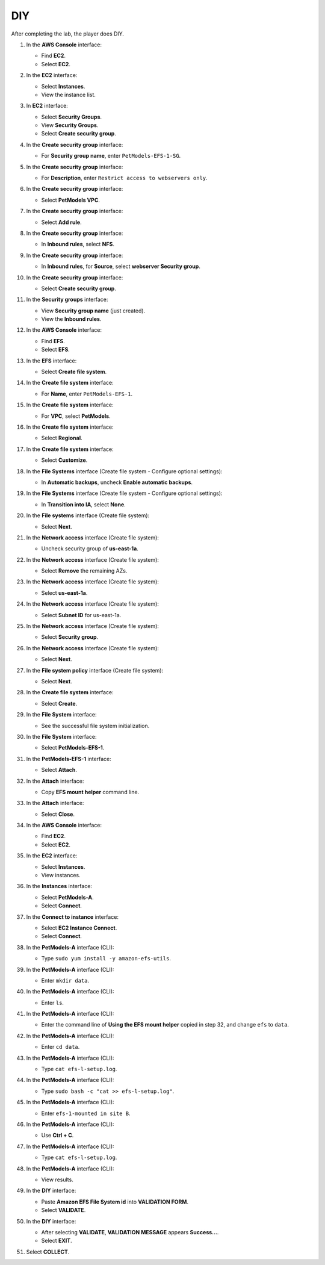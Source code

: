 .. _a9_diy:

===
DIY
===

After completing the lab, the player does DIY.

#. In the **AWS Console** interface:

   * Find **EC2**.
   * Select **EC2**.

   .. image:: static/12.4diy1.png
      :alt: AWS Console showing EC2 service.
      :align: center
      :width: 600px
      :target: https://000300.awsstudygroup.com/9-storage/9.4-diy/ {# Replace with actual URL #}

#. In the **EC2** interface:

   * Select **Instances**.
   * View the instance list.

   .. image:: static/12.4diy2.png
      :alt: EC2 interface showing Instances list.
      :align: center
      :width: 600px
      :target: https://000300.awsstudygroup.com/9-storage/9.4-diy/ {# Replace with actual URL #}

#. In **EC2** interface:

   * Select **Security Groups**.
   * View **Security Groups**.
   * Select **Create security group**.

   .. image:: static/12.4diy3.png
      :alt: EC2 interface showing Security Groups and Create security group button.
      :align: center
      :width: 600px
      :target: https://000300.awsstudygroup.com/9-storage/9.4-diy/ {# Replace with actual URL #}

#. In the **Create security group** interface:

   * For **Security group name**, enter ``PetModels-EFS-1-SG``.

   .. image:: static/12.4diy4.png
      :alt: Create security group interface showing name field.
      :align: center
      :width: 600px
      :target: https://000300.awsstudygroup.com/9-storage/9.4-diy/ {# Replace with actual URL #}

#. In the **Create security group** interface:

   * For **Description**, enter ``Restrict access to webservers only``.

   .. image:: static/12.4diy5.png
      :alt: Create security group interface showing description field.
      :align: center
      :width: 600px
      :target: https://000300.awsstudygroup.com/9-storage/9.4-diy/ {# Replace with actual URL #}

#. In the **Create security group** interface:

   * Select **PetModels VPC**.

   .. image:: static/12.4diy6.png
      :alt: Create security group interface showing VPC selection.
      :align: center
      :width: 600px
      :target: https://000300.awsstudygroup.com/9-storage/9.4-diy/ {# Replace with actual URL #}

#. In the **Create security group** interface:

   * Select **Add rule**.

   .. image:: static/12.4diy7.png
      :alt: Create security group interface showing Add rule button.
      :align: center
      :width: 600px
      :target: https://000300.awsstudygroup.com/9-storage/9.4-diy/ {# Replace with actual URL #}

#. In the **Create security group** interface:

   * In **Inbound rules**, select **NFS**.

   .. image:: static/12.4diy8.png
      :alt: Create security group inbound rules showing NFS type selected.
      :align: center
      :width: 600px
      :target: https://000300.awsstudygroup.com/9-storage/9.4-diy/ {# Replace with actual URL #}

#. In the **Create security group** interface:

   * In **Inbound rules**, for **Source**, select **webserver Security group**.

   .. image:: static/12.4diy9.png
      :alt: Create security group inbound rules showing source security group selected.
      :align: center
      :width: 600px
      :target: https://000300.awsstudygroup.com/9-storage/9.4-diy/ {# Replace with actual URL #}

#. In the **Create security group** interface:

   * Select **Create security group**.

   .. image:: static/12.4diy10.png
      :alt: Create security group interface showing Create security group button.
      :align: center
      :width: 600px
      :target: https://000300.awsstudygroup.com/9-storage/9.4-diy/ {# Replace with actual URL #}

#. In the **Security groups** interface:

   * View **Security group name** (just created).
   * View the **Inbound rules**.

   .. image:: static/12.4diy11.png
      :alt: Security groups interface showing newly created security group details.
      :align: center
      :width: 600px
      :target: https://000300.awsstudygroup.com/9-storage/9.4-diy/ {# Replace with actual URL #}

#. In the **AWS Console** interface:

   * Find **EFS**.
   * Select **EFS**.

   .. image:: static/12.4diy12.png
      :alt: AWS Console showing EFS service.
      :align: center
      :width: 600px
      :target: https://000300.awsstudygroup.com/9-storage/9.4-diy/ {# Replace with actual URL #}

#. In the **EFS** interface:

   * Select **Create file system**.

   .. image:: static/12.4diy13.png
      :alt: EFS interface showing Create file system button.
      :align: center
      :width: 600px
      :target: https://000300.awsstudygroup.com/9-storage/9.4-diy/ {# Replace with actual URL #}

#. In the **Create file system** interface:

   * For **Name**, enter ``PetModels-EFS-1``.

   .. image:: static/12.4diy14.png
      :alt: Create file system interface showing name field.
      :align: center
      :width: 600px
      :target: https://000300.awsstudygroup.com/9-storage/9.4-diy/ {# Replace with actual URL #}

#. In the **Create file system** interface:

   * For **VPC**, select **PetModels**.

   .. image:: static/12.4diy15.png
      :alt: Create file system interface showing VPC selection.
      :align: center
      :width: 600px
      :target: https://000300.awsstudygroup.com/9-storage/9.4-diy/ {# Replace with actual URL #}

#. In the **Create file system** interface:

   * Select **Regional**.

   .. image:: static/12.4diy16.png
      :alt: Create file system interface showing Regional selection.
      :align: center
      :width: 600px
      :target: https://000300.awsstudygroup.com/9-storage/9.4-diy/ {# Replace with actual URL #}

#. In the **Create file system** interface:

   * Select **Customize**.

   .. image:: static/12.4diy17.png
      :alt: Create file system interface showing Customize button.
      :align: center
      :width: 600px
      :target: https://000300.awsstudygroup.com/9-storage/9.4-diy/ {# Replace with actual URL #}

#. In the **File Systems** interface (Create file system - Configure optional settings):

   * In **Automatic backups**, uncheck **Enable automatic backups**.

   .. image:: static/12.4diy18.png
      :alt: EFS optional settings showing automatic backups unchecked.
      :align: center
      :width: 600px
      :target: https://000300.awsstudygroup.com/9-storage/9.4-diy/ {# Replace with actual URL #}

#. In the **File Systems** interface (Create file system - Configure optional settings):

   * In **Transition into IA**, select **None**.

   .. image:: static/12.4diy19.png
      :alt: EFS optional settings showing Transition into IA set to None.
      :align: center
      :width: 600px
      :target: https://000300.awsstudygroup.com/9-storage/9.4-diy/ {# Replace with actual URL #}

#. In the **File systems** interface (Create file system):

   * Select **Next**.

   .. image:: static/12.4diy20.png
      :alt: EFS optional settings showing Next button.
      :align: center
      :width: 600px
      :target: https://000300.awsstudygroup.com/9-storage/9.4-diy/ {# Replace with actual URL #}

#. In the **Network access** interface (Create file system):

   * Uncheck security group of **us-east-1a**.

   .. image:: static/12.4diy21.png
      :alt: EFS Network access showing removal of us-east-1a security group.
      :align: center
      :width: 600px
      :target: https://000300.awsstudygroup.com/9-storage/9.4-diy/ {# Replace with actual URL #}

#. In the **Network access** interface (Create file system):

   * Select **Remove** the remaining AZs.

   .. image:: static/12.4diy22.png
      :alt: EFS Network access showing removal of remaining AZs.
      :align: center
      :width: 600px
      :target: https://000300.awsstudygroup.com/9-storage/9.4-diy/ {# Replace with actual URL #}

#. In the **Network access** interface (Create file system):

   * Select **us-east-1a**.

   .. image:: static/12.4diy23.png
      :alt: EFS Network access showing selection of us-east-1a AZ.
      :align: center
      :width: 600px
      :target: https://000300.awsstudygroup.com/9-storage/9.4-diy/ {# Replace with actual URL #}

#. In the **Network access** interface (Create file system):

   * Select **Subnet ID** for us-east-1a.

   .. image:: static/12.4diy24.png
      :alt: EFS Network access showing selection of subnet for us-east-1a.
      :align: center
      :width: 600px
      :target: https://000300.awsstudygroup.com/9-storage/9.4-diy/ {# Replace with actual URL #}

#. In the **Network access** interface (Create file system):

   * Select **Security group**.

   .. image:: static/12.4diy25.png
      :alt: EFS Network access showing selection of security group.
      :align: center
      :width: 600px
      :target: https://000300.awsstudygroup.com/9-storage/9.4-diy/ {# Replace with actual URL #}

#. In the **Network access** interface (Create file system):

   * Select **Next**.

   .. image:: static/12.4diy26.png
      :alt: EFS Network access showing Next button.
      :align: center
      :width: 600px
      :target: https://000300.awsstudygroup.com/9-storage/9.4-diy/ {# Replace with actual URL #}

#. In the **File system policy** interface (Create file system):

   * Select **Next**.

   .. image:: static/12.4diy27.png
      :alt: File system policy interface showing Next button.
      :align: center
      :width: 600px
      :target: https://000300.awsstudygroup.com/9-storage/9.4-diy/ {# Replace with actual URL #}

#. In the **Create file system** interface:

   * Select **Create**.

   .. image:: static/12.4diy28.png
      :alt: Create file system interface showing Create button.
      :align: center
      :width: 600px
      :target: https://000300.awsstudygroup.com/9-storage/9.4-diy/ {# Replace with actual URL #}

#. In the **File System** interface:

   * See the successful file system initialization.

   .. image:: static/12.4diy29.png
      :alt: File System interface showing successful creation notification.
      :align: center
      :width: 600px
      :target: https://000300.awsstudygroup.com/9-storage/9.4-diy/ {# Replace with actual URL #}

#. In the **File System** interface:

   * Select **PetModels-EFS-1**.

   .. image:: static/12.4diy30.png
      :alt: File System interface showing PetModels-EFS-1 selected.
      :align: center
      :width: 600px
      :target: https://000300.awsstudygroup.com/9-storage/9.4-diy/ {# Replace with actual URL #}

#. In the **PetModels-EFS-1** interface:

   * Select **Attach**.

   .. image:: static/12.4diy31.png
      :alt: PetModels-EFS-1 interface showing Attach button.
      :align: center
      :width: 600px
      :target: https://000300.awsstudygroup.com/9-storage/9.4-diy/ {# Replace with actual URL #}

#. In the **Attach** interface:

   * Copy **EFS mount helper** command line.

   .. image:: static/12.4diy32.png
      :alt: Attach interface showing EFS mount helper command to copy.
      :align: center
      :width: 600px
      :target: https://000300.awsstudygroup.com/9-storage/9.4-diy/ {# Replace with actual URL #}

#. In the **Attach** interface:

   * Select **Close**.

   .. image:: static/12.4diy33.png
      :alt: Attach interface showing Close button.
      :align: center
      :width: 600px
      :target: https://000300.awsstudygroup.com/9-storage/9.4-diy/ {# Replace with actual URL #}

#. In the **AWS Console** interface:

   * Find **EC2**.
   * Select **EC2**.

   .. image:: static/12.4diy34.png
      :alt: AWS Console showing EC2 service.
      :align: center
      :width: 600px
      :target: https://000300.awsstudygroup.com/9-storage/9.4-diy/ {# Replace with actual URL #}

#. In the **EC2** interface:

   * Select **Instances**.
   * View instances.

   .. image:: static/12.4diy35.png
      :alt: EC2 interface showing Instances list.
      :align: center
      :width: 600px
      :target: https://000300.awsstudygroup.com/9-storage/9.4-diy/ {# Replace with actual URL #}

#. In the **Instances** interface:

   * Select **PetModels-A**.
   * Select **Connect**.

   .. image:: static/12.4diy36.png
      :alt: EC2 Instances list showing PetModels-A selected and Connect button.
      :align: center
      :width: 600px
      :target: https://000300.awsstudygroup.com/9-storage/9.4-diy/ {# Replace with actual URL #}

#. In the **Connect to instance** interface:

   * Select **EC2 Instance Connect**.
   * Select **Connect**.

   .. image:: static/12.4diy37.png
      :alt: Connect to instance interface showing EC2 Instance Connect selected and Connect button.
      :align: center
      :width: 600px
      :target: https://000300.awsstudygroup.com/9-storage/9.4-diy/ {# Replace with actual URL #}

#. In the **PetModels-A** interface (CLI):

   * Type ``sudo yum install -y amazon-efs-utils``.

   .. image:: static/12.4diy38.
      :alt: PetModels-A CLI showing yum install command.
      :align: center
      :width: 600px
      :target: https://000300.awsstudygroup.com/9-storage/9.4-diy/ {# Replace with actual URL #}

#. In the **PetModels-A** interface (CLI):

   * Enter ``mkdir data``.

   .. image:: static/12.4diy39.png
      :alt: PetModels-A CLI showing mkdir command.
      :align: center
      :width: 600px
      :target: https://000300.awsstudygroup.com/9-storage/9.4-diy/ {# Replace with actual URL #}

#. In the **PetModels-A** interface (CLI):

   * Enter ``ls``.

   .. image:: static/12.4diy40.png
      :alt: PetModels-A CLI showing ls command.
      :align: center
      :width: 600px
      :target: https://000300.awsstudygroup.com/9-storage/9.4-diy/ {# Replace with actual URL #}

#. In the **PetModels-A** interface (CLI):

   * Enter the command line of **Using the EFS mount helper** copied in step 32, and change ``efs`` to ``data``.

   .. image:: static/12.4diy41.png
      :alt: PetModels-A CLI showing EFS mount command.
      :align: center
      :width: 600px
      :target: https://000300.awsstudygroup.com/9-storage/9.4-diy/ {# Replace with actual URL #}

#. In the **PetModels-A** interface (CLI):

   * Enter ``cd data``.

   .. image:: static/12.4diy42.png
      :alt: PetModels-A CLI showing cd command.
      :align: center
      :width: 600px
      :target: https://000300.awsstudygroup.com/9-storage/9.4-diy/ {# Replace with actual URL #}

#. In the **PetModels-A** interface (CLI):

   * Type ``cat efs-l-setup.log``.

   .. image:: static/12.4diy43.png
      :alt: PetModels-A CLI showing cat command.
      :align: center
      :width: 600px
      :target: https://000300.awsstudygroup.com/9-storage/9.4-diy/ {# Replace with actual URL #}

#. In the **PetModels-A** interface (CLI):

   * Type ``sudo bash -c "cat >> efs-l-setup.log"``.

   .. image:: static/12.4diy44.png
      :alt: PetModels-A CLI showing sudo cat command.
      :align: center
      :width: 600px
      :target: https://000300.awsstudygroup.com/9-storage/9.4-diy/ {# Replace with actual URL #}

#. In the **PetModels-A** interface (CLI):

   * Enter ``efs-1-mounted in site B``.

   .. image:: static/12.4diy45.png
      :alt: PetModels-A CLI showing text input for log file.
      :align: center
      :width: 600px
      :target: https://000300.awsstudygroup.com/9-storage/9.4-diy/ {# Replace with actual URL #}

#. In the **PetModels-A** interface (CLI):

   * Use **Ctrl + C**.

   .. image:: static/12.4diy46.png
      :alt: PetModels-A CLI showing Ctrl+C command.
      :align: center
      :width: 600px
      :target: https://000300.awsstudygroup.com/9-storage/9.4-diy/ {# Replace with actual URL #}

#. In the **PetModels-A** interface (CLI):

   * Type ``cat efs-l-setup.log``.

   .. image:: static/12.4diy47.png
      :alt: PetModels-A CLI showing cat log file command.
      :align: center
      :width: 600px
      :target: https://000300.awsstudygroup.com/9-storage/9.4-diy/ {# Replace with actual URL #}

#. In the **PetModels-A** interface (CLI):

   * View results.

   .. image:: static/12.4diy48.png
      :alt: PetModels-A CLI showing cat log file results.
      :align: center
      :width: 600px
      :target: https://000300.awsstudygroup.com/9-storage/9.4-diy/ {# Replace with actual URL #}

#. In the **DIY** interface:

   * Paste **Amazon EFS File System id** into **VALIDATION FORM**.
   * Select **VALIDATE**.

   .. image:: static/12.4diy49.png
      :alt: DIY interface showing EFS File System ID pasted and Validate button.
      :align: center
      :width: 600px
      :target: https://000300.awsstudygroup.com/9-storage/9.4-diy/ {# Replace with actual URL #}

#. In the **DIY** interface:

   * After selecting **VALIDATE**, **VALIDATION MESSAGE** appears **Success…**.
   * Select **EXIT**.

   .. image:: static/12.4diy50.png
      :alt: DIY interface showing validation success message and Exit button.
      :align: center
      :width: 600px
      :target: https://000300.awsstudygroup.com/9-storage/9.4-diy/ {# Replace with actual URL #}

#. Select **COLLECT**.

   .. image:: static/12.4diy51.png
      :alt: City interface showing Collect button.
      :align: center
      :width: 600px
      :target: https://000300.awsstudygroup.com/9-storage/9.4-diy/ {# Replace with actual URL #}
